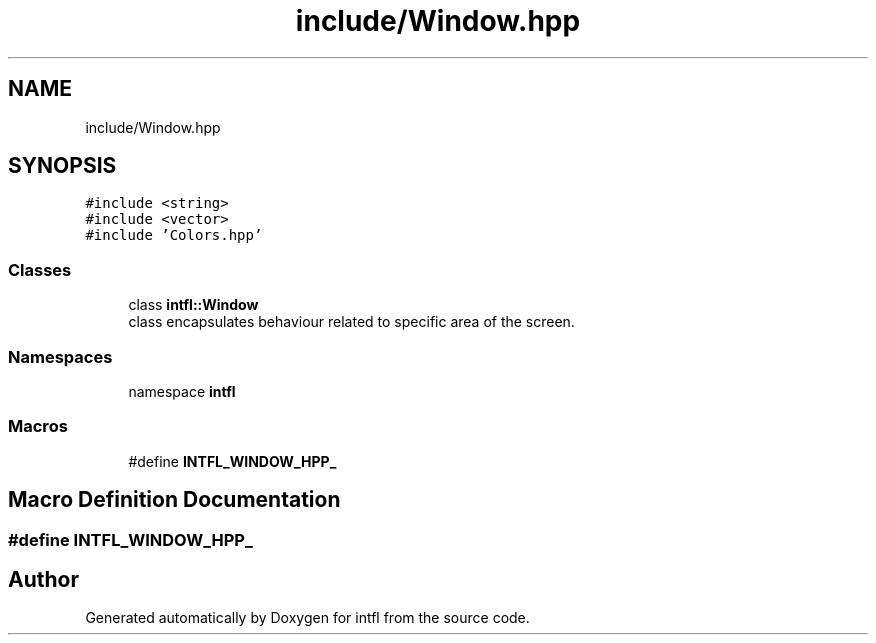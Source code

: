 .TH "include/Window.hpp" 3 "Wed Aug 20 2025" "intfl" \" -*- nroff -*-
.ad l
.nh
.SH NAME
include/Window.hpp
.SH SYNOPSIS
.br
.PP
\fC#include <string>\fP
.br
\fC#include <vector>\fP
.br
\fC#include 'Colors\&.hpp'\fP
.br

.SS "Classes"

.in +1c
.ti -1c
.RI "class \fBintfl::Window\fP"
.br
.RI "class encapsulates behaviour related to specific area of the screen\&. "
.in -1c
.SS "Namespaces"

.in +1c
.ti -1c
.RI "namespace \fBintfl\fP"
.br
.in -1c
.SS "Macros"

.in +1c
.ti -1c
.RI "#define \fBINTFL_WINDOW_HPP_\fP"
.br
.in -1c
.SH "Macro Definition Documentation"
.PP 
.SS "#define INTFL_WINDOW_HPP_"

.SH "Author"
.PP 
Generated automatically by Doxygen for intfl from the source code\&.
